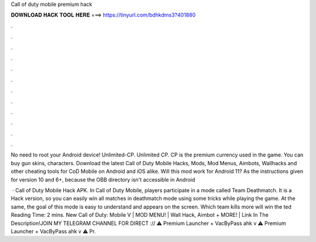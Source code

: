 Call of duty mobile premium hack



𝐃𝐎𝐖𝐍𝐋𝐎𝐀𝐃 𝐇𝐀𝐂𝐊 𝐓𝐎𝐎𝐋 𝐇𝐄𝐑𝐄 ===> https://tinyurl.com/bdhkdms3?401880



.



.



.



.



.



.



.



.



.



.



.



.

No need to root your Android device! Unlimited-CP. Unlimited CP. CP is the premium currency used in the game. You can buy gun skins, characters. Download the latest Call of Duty Mobile Hacks, Mods, Mod Menus, Aimbots, Wallhacks and other cheating tools for CoD Mobile on Android and iOS alike. Will this mod work for Android 11? As the instructions given for version 10 and 6+, because the OBB directory isn't accessible in Android 

 · Call of Duty Mobile Hack APK. In Call of Duty Mobile, players participate in a mode called Team Deathmatch. It is a Hack version, so you can easily win all matches in deathmatch mode using some tricks while playing the game. At the same, the goal of this mode is easy to understand and appears on the screen. Which team kills more will win the ted Reading Time: 2 mins. New Call of Duty: Mobile V | MOD MENU! | Wall Hack, Aimbot + MORE! | Link In The Description!JOIN MY TELEGRAM CHANNEL FOR DIRECT :// ⚠️ Premium Launcher + VacByPass ahk v ⚠️ Premium Launcher + VacByPass ahk v ⚠️ Pr.
